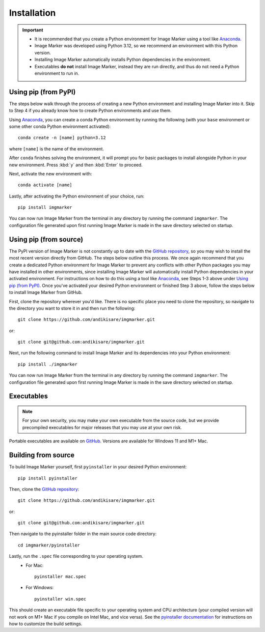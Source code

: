 Installation
======================

.. Important::
    - It is recommended that you create a Python environment for Image Marker using a tool like `Anaconda <https://anaconda.org/>`_.
    - Image Marker was developed using Python 3.12, so we recommend an environment with this Python version.
    - Installing Image Marker automatically installs Python dependencies in the environment.
    - Executables **do not** install Image Marker, instead they are run directly, and thus do not need a Python environment to run in.

Using pip (from PyPI)
---------------------

The steps below walk through the process of creating a new Python environment and installing Image Marker into it. Skip to Step 4 if you already know how to create Python environments and use them.

Using `Anaconda <https://anaconda.org/>`_, you can create a conda Python environment by running the following (with your ``base`` environment or some other conda Python environment activated)::

    conda create -n [name] python=3.12

where ``[name]`` is the name of the environment.

After ``conda`` finishes solving the environment, it will prompt you for basic packages to install alongside Python in your new environment. Press :kbd:`y` and then :kbd:`Enter` to proceed.

Next, activate the new environment with::

    conda activate [name]

Lastly, after activating the Python environment of your choice, run::

    pip install imgmarker

You can now run Image Marker from the terminal in any directory by running the command ``imgmarker``. The configuration file generated upon first running Image Marker is made in the save directory selected on startup.


Using pip (from source)
---------------------
The PyPI version of Image Marker is not constantly up to date with the `GitHub repository <https://github.com/andikisare/imgmarker/tree/main>`_, so you may wish to install the most recent version directly from GitHub. The steps below outline this process.
We once again recommend that you create a dedicated Python environment for Image Marker to prevent any conflicts with other Python packages you may have installed in other environments, since installing Image Marker will automatically install Python dependencies in your activated environment. For instructions on how to do this using a tool like `Anaconda <https://anaconda.org/>`_, see Steps 1-3 above under `Using pip (from PyPI)`_. Once you've activated your desired Python environment or finished Step 3 above, follow the steps below to install Image Marker from GitHub.

First, clone the repository wherever you'd like. There is no specific place you need to clone the repository, so navigate to the directory you want to store it in and then run the following::

    git clone https://github.com/andikisare/imgmarker.git

or::

    git clone git@github.com:andikisare/imgmarker.git

Next, run the following command to install Image Marker and its dependencies into your Python environment::

    pip install ./imgmarker

You can now run Image Marker from the terminal in any directory by running the command ``imgmarker``. The configuration file generated upon first running Image Marker is made in the save directory selected on startup.


Executables
---------------------
.. Note::
    For your own security, you may make your own executable from the source code, but we provide precompiled executables for major releases that you may use at your own risk.

Portable executables are available on `GitHub <https://github.com/andikisare/imgmarker/releases/latest>`_. Versions are available for Windows 11 and M1+ Mac.


Building from source
---------------------
To build Image Marker yourself, first ``pyinstaller`` in your desired Python environment::

    pip install pyinstaller

Then, clone the `GitHub repository <https://github.com/andikisare/imgmarker/releases/latest>`_::

    git clone https://github.com/andikisare/imgmarker.git

or::

    git clone git@github.com:andikisare/imgmarker.git

Then navigate to the pyinstaller folder in the main source code directory::

    cd imgmarker/pyinstaller

Lastly, run the ``.spec`` file corresponding to your operating system.
    * For Mac:: 

        pyinstaller mac.spec

    * For Windows:: 

        pyinstaller win.spec

This should create an executable file specific to your operating system and CPU architecture (your compiled version will not work on M1+ Mac if you compile on Intel Mac, and vice versa). See the `pyinstaller documentation <https://pyinstaller.org/en/stable/index.html>`_ for instructions on how to customize the build settings.
